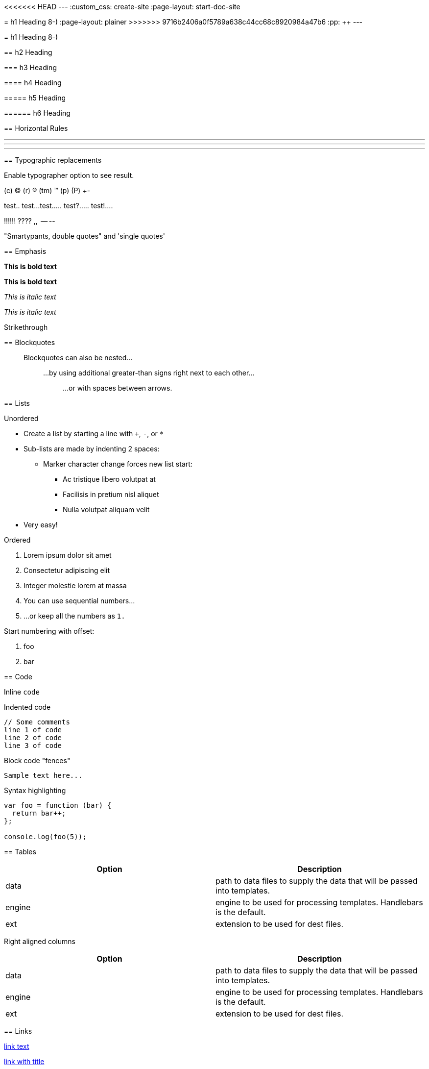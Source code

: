 <<<<<<< HEAD
---
:custom_css: create-site
:page-layout: start-doc-site
=======
= h1 Heading 8-)
:page-layout: plainer
>>>>>>> 9716b2406a0f5789a638c44cc68c8920984a47b6
:pp: {plus}{plus}
---

= h1 Heading 8-)

== h2 Heading

=== h3 Heading

==== h4 Heading

===== h5 Heading

====== h6 Heading

== Horizontal Rules

'''

'''

'''

== Typographic replacements

Enable typographer option to see result.

(c) (C) (r) (R) (tm) (TM) (p) (P) +-

test..
test...
test.....
test?.....
test!....

!!!!!!
????
,,  -- --

"Smartypants, double quotes" and 'single quotes'

== Emphasis

*This is bold text*

*This is bold text*

_This is italic text_

_This is italic text_

[.line-through]#Strikethrough#

== Blockquotes

____
Blockquotes can also be nested...

______
...by using additional greater-than signs right next to each other...

________
...or with spaces between arrows.
________
______
____

== Lists

Unordered

* Create a list by starting a line with `+`, `-`, or `*`
* Sub-lists are made by indenting 2 spaces:
 ** Marker character change forces new list start:
  *** Ac tristique libero volutpat at
  *** Facilisis in pretium nisl aliquet
  *** Nulla volutpat aliquam velit
* Very easy!

Ordered

. Lorem ipsum dolor sit amet
. Consectetur adipiscing elit
. Integer molestie lorem at massa
. You can use sequential numbers...
. ...or keep all the numbers as `1.`

Start numbering with offset:

. foo
. bar

== Code

Inline `code`

Indented code

 // Some comments
 line 1 of code
 line 2 of code
 line 3 of code

Block code "fences"

----
Sample text here...
----

Syntax highlighting

[,js]
----
var foo = function (bar) {
  return bar++;
};

console.log(foo(5));
----

== Tables

|===
| Option | Description

| data
| path to data files to supply the data that will be passed into templates.

| engine
| engine to be used for processing templates.
Handlebars is the default.

| ext
| extension to be used for dest files.
|===

Right aligned columns

[cols=">,>"]
|===
| Option | Description

| data
| path to data files to supply the data that will be passed into templates.

| engine
| engine to be used for processing templates.
Handlebars is the default.

| ext
| extension to be used for dest files.
|===

== Links

http://dev.nodeca.com[link text]

http://nodeca.github.io/pica/demo/[link with title]

Autoconverted link https://github.com/nodeca/pica (enable linkify to see)

== Images

image:https://octodex.github.com/images/minion.png[Minion] image:https://octodex.github.com/images/stormtroopocat.jpg[Stormtroopocat]

Like links, Images also have a footnote style syntax

image::https://octodex.github.com/images/dojocat.jpg[Alt text]

With a reference later in the document defining the URL location:

== Plugins

The killer feature of `markdown-it` is very effective support of https://www.npmjs.org/browse/keyword/markdown-it-plugin[syntax plugins].

=== https://github.com/markdown-it/markdown-it-emoji[Emojies]

____
Classic markup: :wink: :crush: :cry: :tear: :laughing: :yum:

Shortcuts (emoticons): :-) :-( 8-) ;)
____

see https://github.com/markdown-it/markdown-it-emoji#change-output[how to change output] with twemoji.

=== https://github.com/markdown-it/markdown-it-sub[Subscript] / https://github.com/markdown-it/markdown-it-sup[Superscript]

"Well the H~2~O formula written on their whiteboard could be part
of a shopping list, but I don't think the local bodega sells
E=mc^2^, Lazarus replied."

19^th^ 
H~2~O

=== https://github.com/markdown-it/markdown-it-ins[<ins>]

{pp}Inserted text{pp}

=== https://github.com/markdown-it/markdown-it-mark[<mark>]

==Marked text==

=== https://github.com/markdown-it/markdown-it-footnote[Footnotes]

Footnote 1 linkfootnote:first[Footnote *can have markup*  and multiple paragraphs.].

Footnote 2 linkfootnote:second[Footnote text.].

Inline footnote{caret}[Text of inline footnote] definition.

Duplicated footnote referencefootnote:second[].

=== https://github.com/markdown-it/markdown-it-deflist[Definition lists]

Term 1:: Definition 1 with lazy continuation.

Term 2 with _inline markup_:: Definition 2

 { some code, part of Definition 2 }
+
Third paragraph of definition 2.

_Compact style:_

Term 1   ~ Definition 1

Term 2   ~ Definition 2a   ~ Definition 2b

=== https://github.com/markdown-it/markdown-it-abbr[Abbreviations]

This is HTML abbreviation example.

It converts "HTML", but keep intact partial entries like "xxxHTMLyyy" and so on.

=== https://github.com/markdown-it/markdown-it-container[Custom containers]

::: warning _here be dragons_ :::
